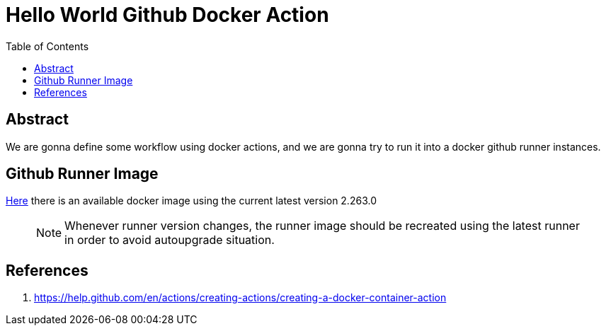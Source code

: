 = Hello World Github Docker Action
:toc:

== Abstract

We are gonna define some workflow using docker actions, and we are gonna try to run it into a docker
github runner instances.


== Github Runner Image

link:https://github.com/Softsapiens/docker-github-actions-runner[Here] there is an available docker image using the current latest version 2.263.0

> NOTE: Whenever runner version changes, the runner image should be recreated using the latest
> runner in order to avoid autoupgrade situation.

== References

. https://help.github.com/en/actions/creating-actions/creating-a-docker-container-action
